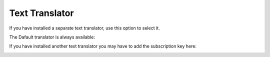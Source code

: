 Text Translator
=======================================

If you have installed a separate text translator, use this option to select it. 

The Dafault translator is always available:

.. image:: text-translator-612.png

If you have installed another text translator you may have to add the subscription key here:

.. image:: text-translator-612-key.png


